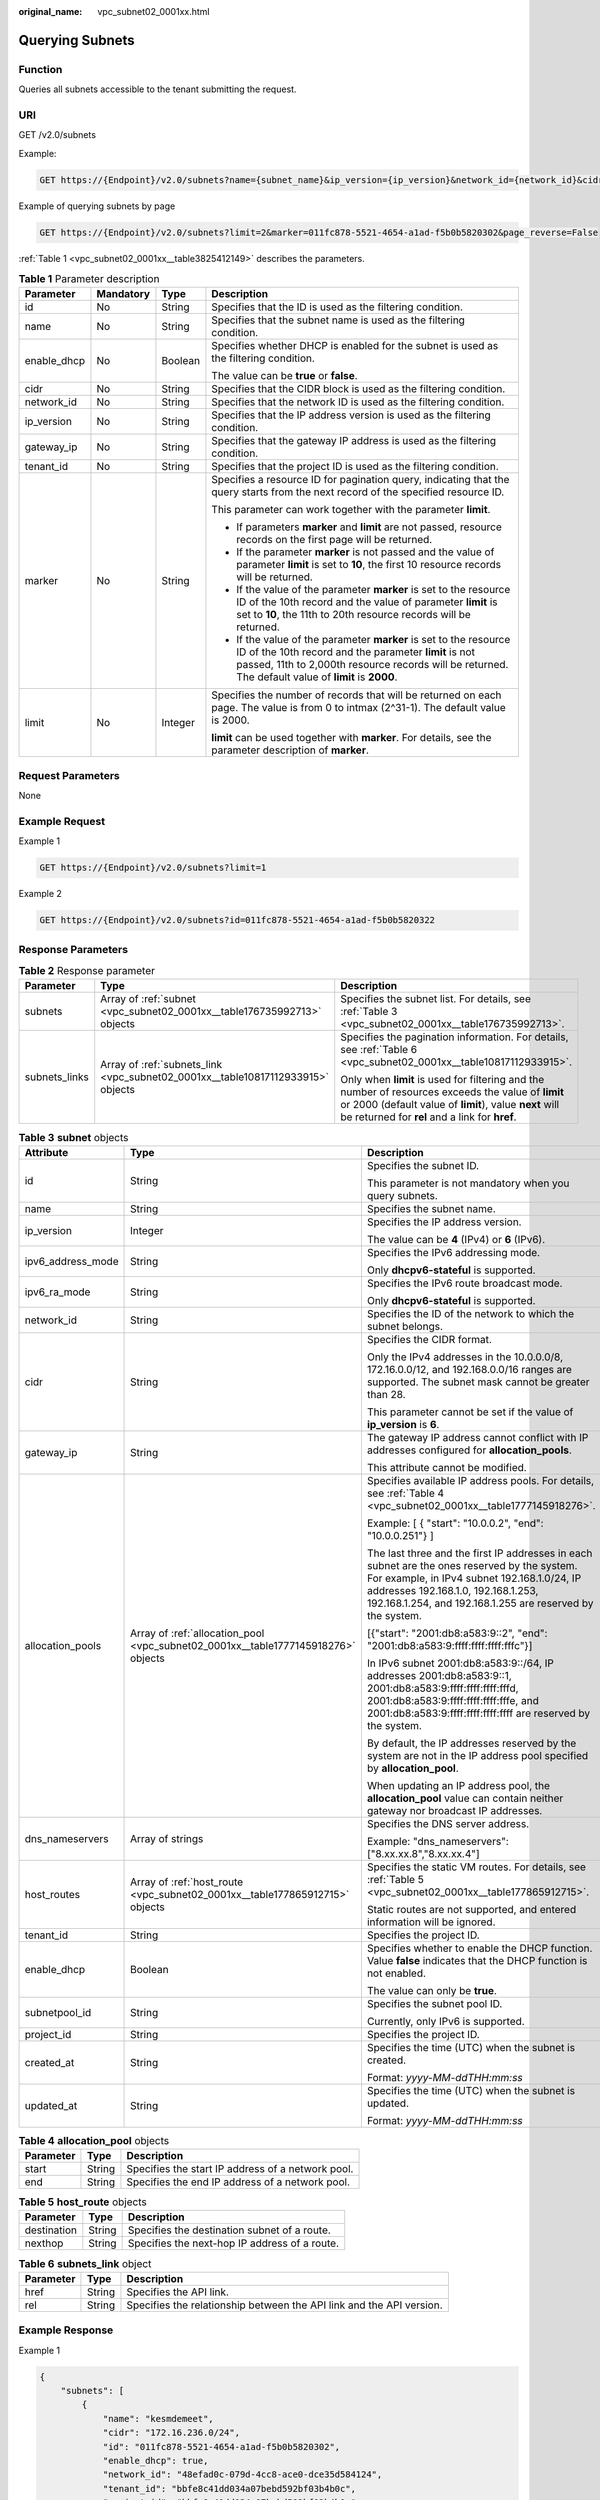 :original_name: vpc_subnet02_0001xx.html

.. _vpc_subnet02_0001xx:

Querying Subnets
================

Function
--------

Queries all subnets accessible to the tenant submitting the request.

URI
---

GET /v2.0/subnets

Example:

.. code-block:: text

   GET https://{Endpoint}/v2.0/subnets?name={subnet_name}&ip_version={ip_version}&network_id={network_id}&cidr={subnet_cidr_address}&gateway_ip={subnet_gateway}&tenant_id={tenant_id}&enable_dhcp={is_enable_dhcp}

Example of querying subnets by page

.. code-block:: text

   GET https://{Endpoint}/v2.0/subnets?limit=2&marker=011fc878-5521-4654-a1ad-f5b0b5820302&page_reverse=False

:ref:`Table 1 <vpc_subnet02_0001xx__table3825412149>` describes the parameters.

.. _vpc_subnet02_0001xx__table3825412149:

.. table:: **Table 1** Parameter description

   +-----------------+-----------------+-----------------+------------------------------------------------------------------------------------------------------------------------------------------------------------------------------------------------------------------------------------+
   | Parameter       | Mandatory       | Type            | Description                                                                                                                                                                                                                        |
   +=================+=================+=================+====================================================================================================================================================================================================================================+
   | id              | No              | String          | Specifies that the ID is used as the filtering condition.                                                                                                                                                                          |
   +-----------------+-----------------+-----------------+------------------------------------------------------------------------------------------------------------------------------------------------------------------------------------------------------------------------------------+
   | name            | No              | String          | Specifies that the subnet name is used as the filtering condition.                                                                                                                                                                 |
   +-----------------+-----------------+-----------------+------------------------------------------------------------------------------------------------------------------------------------------------------------------------------------------------------------------------------------+
   | enable_dhcp     | No              | Boolean         | Specifies whether DHCP is enabled for the subnet is used as the filtering condition.                                                                                                                                               |
   |                 |                 |                 |                                                                                                                                                                                                                                    |
   |                 |                 |                 | The value can be **true** or **false**.                                                                                                                                                                                            |
   +-----------------+-----------------+-----------------+------------------------------------------------------------------------------------------------------------------------------------------------------------------------------------------------------------------------------------+
   | cidr            | No              | String          | Specifies that the CIDR block is used as the filtering condition.                                                                                                                                                                  |
   +-----------------+-----------------+-----------------+------------------------------------------------------------------------------------------------------------------------------------------------------------------------------------------------------------------------------------+
   | network_id      | No              | String          | Specifies that the network ID is used as the filtering condition.                                                                                                                                                                  |
   +-----------------+-----------------+-----------------+------------------------------------------------------------------------------------------------------------------------------------------------------------------------------------------------------------------------------------+
   | ip_version      | No              | String          | Specifies that the IP address version is used as the filtering condition.                                                                                                                                                          |
   +-----------------+-----------------+-----------------+------------------------------------------------------------------------------------------------------------------------------------------------------------------------------------------------------------------------------------+
   | gateway_ip      | No              | String          | Specifies that the gateway IP address is used as the filtering condition.                                                                                                                                                          |
   +-----------------+-----------------+-----------------+------------------------------------------------------------------------------------------------------------------------------------------------------------------------------------------------------------------------------------+
   | tenant_id       | No              | String          | Specifies that the project ID is used as the filtering condition.                                                                                                                                                                  |
   +-----------------+-----------------+-----------------+------------------------------------------------------------------------------------------------------------------------------------------------------------------------------------------------------------------------------------+
   | marker          | No              | String          | Specifies a resource ID for pagination query, indicating that the query starts from the next record of the specified resource ID.                                                                                                  |
   |                 |                 |                 |                                                                                                                                                                                                                                    |
   |                 |                 |                 | This parameter can work together with the parameter **limit**.                                                                                                                                                                     |
   |                 |                 |                 |                                                                                                                                                                                                                                    |
   |                 |                 |                 | -  If parameters **marker** and **limit** are not passed, resource records on the first page will be returned.                                                                                                                     |
   |                 |                 |                 | -  If the parameter **marker** is not passed and the value of parameter **limit** is set to **10**, the first 10 resource records will be returned.                                                                                |
   |                 |                 |                 | -  If the value of the parameter **marker** is set to the resource ID of the 10th record and the value of parameter **limit** is set to **10**, the 11th to 20th resource records will be returned.                                |
   |                 |                 |                 | -  If the value of the parameter **marker** is set to the resource ID of the 10th record and the parameter **limit** is not passed, 11th to 2,000th resource records will be returned. The default value of **limit** is **2000**. |
   +-----------------+-----------------+-----------------+------------------------------------------------------------------------------------------------------------------------------------------------------------------------------------------------------------------------------------+
   | limit           | No              | Integer         | Specifies the number of records that will be returned on each page. The value is from 0 to intmax (2^31-1). The default value is 2000.                                                                                             |
   |                 |                 |                 |                                                                                                                                                                                                                                    |
   |                 |                 |                 | **limit** can be used together with **marker**. For details, see the parameter description of **marker**.                                                                                                                          |
   +-----------------+-----------------+-----------------+------------------------------------------------------------------------------------------------------------------------------------------------------------------------------------------------------------------------------------+

Request Parameters
------------------

None

Example Request
---------------

Example 1

.. code-block:: text

   GET https://{Endpoint}/v2.0/subnets?limit=1

Example 2

.. code-block:: text

   GET https://{Endpoint}/v2.0/subnets?id=011fc878-5521-4654-a1ad-f5b0b5820322

Response Parameters
-------------------

.. table:: **Table 2** Response parameter

   +-----------------------+---------------------------------------------------------------------------------+-----------------------------------------------------------------------------------------------------------------------------------------------------------------------------------------------------------------+
   | Parameter             | Type                                                                            | Description                                                                                                                                                                                                     |
   +=======================+=================================================================================+=================================================================================================================================================================================================================+
   | subnets               | Array of :ref:`subnet <vpc_subnet02_0001xx__table176735992713>` objects         | Specifies the subnet list. For details, see :ref:`Table 3 <vpc_subnet02_0001xx__table176735992713>`.                                                                                                            |
   +-----------------------+---------------------------------------------------------------------------------+-----------------------------------------------------------------------------------------------------------------------------------------------------------------------------------------------------------------+
   | subnets_links         | Array of :ref:`subnets_link <vpc_subnet02_0001xx__table10817112933915>` objects | Specifies the pagination information. For details, see :ref:`Table 6 <vpc_subnet02_0001xx__table10817112933915>`.                                                                                               |
   |                       |                                                                                 |                                                                                                                                                                                                                 |
   |                       |                                                                                 | Only when **limit** is used for filtering and the number of resources exceeds the value of **limit** or 2000 (default value of **limit**), value **next** will be returned for **rel** and a link for **href**. |
   +-----------------------+---------------------------------------------------------------------------------+-----------------------------------------------------------------------------------------------------------------------------------------------------------------------------------------------------------------+

.. _vpc_subnet02_0001xx__table176735992713:

.. table:: **Table 3** **subnet** objects

   +-----------------------+-----------------------------------------------------------------------------------+-------------------------------------------------------------------------------------------------------------------------------------------------------------------------------------------------------------------------------------------------+
   | Attribute             | Type                                                                              | Description                                                                                                                                                                                                                                     |
   +=======================+===================================================================================+=================================================================================================================================================================================================================================================+
   | id                    | String                                                                            | Specifies the subnet ID.                                                                                                                                                                                                                        |
   |                       |                                                                                   |                                                                                                                                                                                                                                                 |
   |                       |                                                                                   | This parameter is not mandatory when you query subnets.                                                                                                                                                                                         |
   +-----------------------+-----------------------------------------------------------------------------------+-------------------------------------------------------------------------------------------------------------------------------------------------------------------------------------------------------------------------------------------------+
   | name                  | String                                                                            | Specifies the subnet name.                                                                                                                                                                                                                      |
   +-----------------------+-----------------------------------------------------------------------------------+-------------------------------------------------------------------------------------------------------------------------------------------------------------------------------------------------------------------------------------------------+
   | ip_version            | Integer                                                                           | Specifies the IP address version.                                                                                                                                                                                                               |
   |                       |                                                                                   |                                                                                                                                                                                                                                                 |
   |                       |                                                                                   | The value can be **4** (IPv4) or **6** (IPv6).                                                                                                                                                                                                  |
   +-----------------------+-----------------------------------------------------------------------------------+-------------------------------------------------------------------------------------------------------------------------------------------------------------------------------------------------------------------------------------------------+
   | ipv6_address_mode     | String                                                                            | Specifies the IPv6 addressing mode.                                                                                                                                                                                                             |
   |                       |                                                                                   |                                                                                                                                                                                                                                                 |
   |                       |                                                                                   | Only **dhcpv6-stateful** is supported.                                                                                                                                                                                                          |
   +-----------------------+-----------------------------------------------------------------------------------+-------------------------------------------------------------------------------------------------------------------------------------------------------------------------------------------------------------------------------------------------+
   | ipv6_ra_mode          | String                                                                            | Specifies the IPv6 route broadcast mode.                                                                                                                                                                                                        |
   |                       |                                                                                   |                                                                                                                                                                                                                                                 |
   |                       |                                                                                   | Only **dhcpv6-stateful** is supported.                                                                                                                                                                                                          |
   +-----------------------+-----------------------------------------------------------------------------------+-------------------------------------------------------------------------------------------------------------------------------------------------------------------------------------------------------------------------------------------------+
   | network_id            | String                                                                            | Specifies the ID of the network to which the subnet belongs.                                                                                                                                                                                    |
   +-----------------------+-----------------------------------------------------------------------------------+-------------------------------------------------------------------------------------------------------------------------------------------------------------------------------------------------------------------------------------------------+
   | cidr                  | String                                                                            | Specifies the CIDR format.                                                                                                                                                                                                                      |
   |                       |                                                                                   |                                                                                                                                                                                                                                                 |
   |                       |                                                                                   | Only the IPv4 addresses in the 10.0.0.0/8, 172.16.0.0/12, and 192.168.0.0/16 ranges are supported. The subnet mask cannot be greater than 28.                                                                                                   |
   |                       |                                                                                   |                                                                                                                                                                                                                                                 |
   |                       |                                                                                   | This parameter cannot be set if the value of **ip_version** is **6**.                                                                                                                                                                           |
   +-----------------------+-----------------------------------------------------------------------------------+-------------------------------------------------------------------------------------------------------------------------------------------------------------------------------------------------------------------------------------------------+
   | gateway_ip            | String                                                                            | The gateway IP address cannot conflict with IP addresses configured for **allocation_pools**.                                                                                                                                                   |
   |                       |                                                                                   |                                                                                                                                                                                                                                                 |
   |                       |                                                                                   | This attribute cannot be modified.                                                                                                                                                                                                              |
   +-----------------------+-----------------------------------------------------------------------------------+-------------------------------------------------------------------------------------------------------------------------------------------------------------------------------------------------------------------------------------------------+
   | allocation_pools      | Array of :ref:`allocation_pool <vpc_subnet02_0001xx__table1777145918276>` objects | Specifies available IP address pools. For details, see :ref:`Table 4 <vpc_subnet02_0001xx__table1777145918276>`.                                                                                                                                |
   |                       |                                                                                   |                                                                                                                                                                                                                                                 |
   |                       |                                                                                   | Example: [ { "start": "10.0.0.2", "end": "10.0.0.251"} ]                                                                                                                                                                                        |
   |                       |                                                                                   |                                                                                                                                                                                                                                                 |
   |                       |                                                                                   | The last three and the first IP addresses in each subnet are the ones reserved by the system. For example, in IPv4 subnet 192.168.1.0/24, IP addresses 192.168.1.0, 192.168.1.253, 192.168.1.254, and 192.168.1.255 are reserved by the system. |
   |                       |                                                                                   |                                                                                                                                                                                                                                                 |
   |                       |                                                                                   | [{"start": "2001:db8:a583:9::2", "end": "2001:db8:a583:9:ffff:ffff:ffff:fffc"}]                                                                                                                                                                 |
   |                       |                                                                                   |                                                                                                                                                                                                                                                 |
   |                       |                                                                                   | In IPv6 subnet 2001:db8:a583:9::/64, IP addresses 2001:db8:a583:9::1, 2001:db8:a583:9:ffff:ffff:ffff:fffd, 2001:db8:a583:9:ffff:ffff:ffff:fffe, and 2001:db8:a583:9:ffff:ffff:ffff:ffff are reserved by the system.                             |
   |                       |                                                                                   |                                                                                                                                                                                                                                                 |
   |                       |                                                                                   | By default, the IP addresses reserved by the system are not in the IP address pool specified by **allocation_pool**.                                                                                                                            |
   |                       |                                                                                   |                                                                                                                                                                                                                                                 |
   |                       |                                                                                   | When updating an IP address pool, the **allocation_pool** value can contain neither gateway nor broadcast IP addresses.                                                                                                                         |
   +-----------------------+-----------------------------------------------------------------------------------+-------------------------------------------------------------------------------------------------------------------------------------------------------------------------------------------------------------------------------------------------+
   | dns_nameservers       | Array of strings                                                                  | Specifies the DNS server address.                                                                                                                                                                                                               |
   |                       |                                                                                   |                                                                                                                                                                                                                                                 |
   |                       |                                                                                   | Example: "dns_nameservers": ["8.xx.xx.8","8.xx.xx.4"]                                                                                                                                                                                           |
   +-----------------------+-----------------------------------------------------------------------------------+-------------------------------------------------------------------------------------------------------------------------------------------------------------------------------------------------------------------------------------------------+
   | host_routes           | Array of :ref:`host_route <vpc_subnet02_0001xx__table177865912715>` objects       | Specifies the static VM routes. For details, see :ref:`Table 5 <vpc_subnet02_0001xx__table177865912715>`.                                                                                                                                       |
   |                       |                                                                                   |                                                                                                                                                                                                                                                 |
   |                       |                                                                                   | Static routes are not supported, and entered information will be ignored.                                                                                                                                                                       |
   +-----------------------+-----------------------------------------------------------------------------------+-------------------------------------------------------------------------------------------------------------------------------------------------------------------------------------------------------------------------------------------------+
   | tenant_id             | String                                                                            | Specifies the project ID.                                                                                                                                                                                                                       |
   +-----------------------+-----------------------------------------------------------------------------------+-------------------------------------------------------------------------------------------------------------------------------------------------------------------------------------------------------------------------------------------------+
   | enable_dhcp           | Boolean                                                                           | Specifies whether to enable the DHCP function. Value **false** indicates that the DHCP function is not enabled.                                                                                                                                 |
   |                       |                                                                                   |                                                                                                                                                                                                                                                 |
   |                       |                                                                                   | The value can only be **true**.                                                                                                                                                                                                                 |
   +-----------------------+-----------------------------------------------------------------------------------+-------------------------------------------------------------------------------------------------------------------------------------------------------------------------------------------------------------------------------------------------+
   | subnetpool_id         | String                                                                            | Specifies the subnet pool ID.                                                                                                                                                                                                                   |
   |                       |                                                                                   |                                                                                                                                                                                                                                                 |
   |                       |                                                                                   | Currently, only IPv6 is supported.                                                                                                                                                                                                              |
   +-----------------------+-----------------------------------------------------------------------------------+-------------------------------------------------------------------------------------------------------------------------------------------------------------------------------------------------------------------------------------------------+
   | project_id            | String                                                                            | Specifies the project ID.                                                                                                                                                                                                                       |
   +-----------------------+-----------------------------------------------------------------------------------+-------------------------------------------------------------------------------------------------------------------------------------------------------------------------------------------------------------------------------------------------+
   | created_at            | String                                                                            | Specifies the time (UTC) when the subnet is created.                                                                                                                                                                                            |
   |                       |                                                                                   |                                                                                                                                                                                                                                                 |
   |                       |                                                                                   | Format: *yyyy-MM-ddTHH:mm:ss*                                                                                                                                                                                                                   |
   +-----------------------+-----------------------------------------------------------------------------------+-------------------------------------------------------------------------------------------------------------------------------------------------------------------------------------------------------------------------------------------------+
   | updated_at            | String                                                                            | Specifies the time (UTC) when the subnet is updated.                                                                                                                                                                                            |
   |                       |                                                                                   |                                                                                                                                                                                                                                                 |
   |                       |                                                                                   | Format: *yyyy-MM-ddTHH:mm:ss*                                                                                                                                                                                                                   |
   +-----------------------+-----------------------------------------------------------------------------------+-------------------------------------------------------------------------------------------------------------------------------------------------------------------------------------------------------------------------------------------------+

.. _vpc_subnet02_0001xx__table1777145918276:

.. table:: **Table 4** **allocation_pool** objects

   ========= ====== =================================================
   Parameter Type   Description
   ========= ====== =================================================
   start     String Specifies the start IP address of a network pool.
   end       String Specifies the end IP address of a network pool.
   ========= ====== =================================================

.. _vpc_subnet02_0001xx__table177865912715:

.. table:: **Table 5** **host_route** objects

   =========== ====== =============================================
   Parameter   Type   Description
   =========== ====== =============================================
   destination String Specifies the destination subnet of a route.
   nexthop     String Specifies the next-hop IP address of a route.
   =========== ====== =============================================

.. _vpc_subnet02_0001xx__table10817112933915:

.. table:: **Table 6** **subnets_link** object

   +-----------+--------+----------------------------------------------------------------------+
   | Parameter | Type   | Description                                                          |
   +===========+========+======================================================================+
   | href      | String | Specifies the API link.                                              |
   +-----------+--------+----------------------------------------------------------------------+
   | rel       | String | Specifies the relationship between the API link and the API version. |
   +-----------+--------+----------------------------------------------------------------------+

Example Response
----------------

Example 1

.. code-block::

   {
       "subnets": [
           {
               "name": "kesmdemeet",
               "cidr": "172.16.236.0/24",
               "id": "011fc878-5521-4654-a1ad-f5b0b5820302",
               "enable_dhcp": true,
               "network_id": "48efad0c-079d-4cc8-ace0-dce35d584124",
               "tenant_id": "bbfe8c41dd034a07bebd592bf03b4b0c",
               "project_id": "bbfe8c41dd034a07bebd592bf03b4b0c",
               "dns_nameservers": [],
               "allocation_pools": [
                   {
                       "start": "172.16.236.2",
                       "end": "172.16.236.251"
                   }
               ],
               "host_routes": [],
               "ip_version": 4,
               "gateway_ip": "172.16.236.1",
               "created_at": "2018-03-26T08:23:43",
               "updated_at": "2018-03-26T08:23:44"
           }
       ],
       "subnets_links": [
          {
               "rel": "next",
               "href": "https://{Endpoint}/v2.0/subnets?limit=1&marker=011fc878-5521-4654-a1ad-f5b0b5820302"
           },
          {    "rel": "previous",
               "href": "https://{Endpoint}/v2.0/subnets?limit=1&marker=011fc878-5521-4654-a1ad-f5b0b5820302&page_reverse=True"
           }
       ]
   }

Example 2

.. code-block::

   {
       "subnets": [
           {
           "id": "011fc878-5521-4654-a1ad-f5b0b5820322",
           "name": "elb_alpha_vpc0_subnet0_172_16_0_0_24",
           "tenant_id": "0c55e5b2b100d5202ff6c01a2fac4580",
           "network_id": "3053b502-11b2-4599-bcf4-d9d06b6118b2",
               "ip_version": 6,
           "cidr": "2001:db8:a583:a0::/64",
               "subnetpool_id": "cb03d100-8687-4c0a-9441-ea568dcae47d",
           "allocation_pools": [{
               "start": "2001:db8:a583:a0::2",
           "end": "2001:db8:a583:a0:ffff:ffff:ffff:fffc"
           }],
           "gateway_ip": "2001:db8:a583:a0::1",
           "enable_dhcp": true,
           "ipv6_ra_mode": "dhcpv6-stateful",
           "ipv6_address_mode": "dhcpv6-stateful",
           "description": "",
           "dns_nameservers": [],
           "host_routes": [],
           "project_id": "0c55e5b2b100d5202ff6c01a2fac4580",
           "created_at": "2021-07-01T07:59:28",
           "updated_at": "2021-07-01T07:59:28"
           }
       ],
       "subnets_links": [
          {    "rel": "previous",
               "href": "https://{Endpoint}/v2.0/subnets?limit=1&id=011fc878-5521-4654-a1ad-f5b0b5820322&marker=011fc878-5521-4654-a1ad-f5b0b5820302&page_reverse=True"
           }
       ]
   }

Status Code
-----------

See :ref:`Status Codes <vpc_api_0002>`.

Error Code
----------

See :ref:`Error Codes <vpc_api_0003>`.
